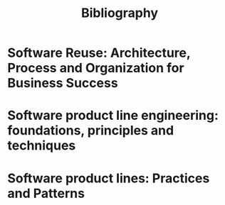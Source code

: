 #+TITLE: Bibliography

* Software Reuse: Architecture, Process and Organization for Business Success
:PROPERTIES:
:BTYPE:    book
:AUTHOR:   Ivar Jacobson and Martin Griss and Patrik Jonsson
:YEAR:     1997
:PUBLISHER: ACM
:ISBN:     0-201-92476-5
:CUSTOM_ID: jacobson1997
:END:

* Software product line engineering: foundations, principles and techniques
:PROPERTIES:
:TITLE:    Software product line engineering: foundations, principles and techniques
:BTYPE:    book
:CUSTOM_ID: pohl2005software
:AUTHOR:   Pohl, Klaus and B{\"o}ckle, G{\"u}nter and van Der Linden, Frank J
:YEAR:     2005
:PUBLISHER: Springer Science \& Business Media
:END:

* Software product lines: Practices and Patterns
:PROPERTIES:
:TITLE:    Software product lines: Practices and Patterns
:BTYPE:    book
:CUSTOM_ID: clements2002software
:AUTHOR:   Clements, Paul and Northrop, Linda
:YEAR:     2002
:PUBLISHER: Addison-Wesley
:END:

